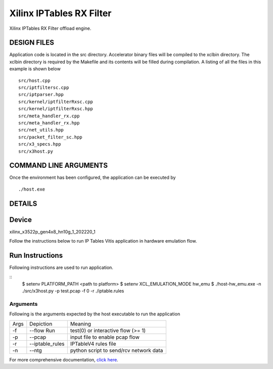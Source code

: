 Xilinx IPTables RX Filter
=========================

Xilinx IPTables RX Filter offload engine.

DESIGN FILES
------------

Application code is located in the src directory. Accelerator binary files will be compiled to the xclbin directory. The xclbin directory is required by the Makefile and its contents will be filled during compilation. A listing of all the files in this example is shown below

::

   src/host.cpp
   src/iptfiltersc.cpp
   src/iptparser.hpp
   src/kernel/iptfilterRxsc.cpp
   src/kernel/iptfilterRxsc.hpp
   src/meta_handler_rx.cpp
   src/meta_handler_rx.hpp
   src/net_utils.hpp
   src/packet_filter_sc.hpp
   src/x3_specs.hpp
   src/x3host.py
   
COMMAND LINE ARGUMENTS
----------------------

Once the environment has been configured, the application can be executed by

::

   ./host.exe

DETAILS
-------

Device
-------
xilinx_x3522p_gen4x8_hn10g_1_202220_1

Follow the instructions below to run IP Tables Vitis application in
hardware emulation flow.

Run Instructions
----------------

Following instructions are used to run application.

::
    $ setenv PLATFORM_PATH <path to platform>
    $ setenv XCL_EMULATION_MODE hw_emu
    $ ./host-hw_emu.exe -n ./src/x3host.py -p test.pcap -f 0 -r ./iptable.rules


Arguments
~~~~~~~~~~~~~~~~~~~~~~~~~~

Following is the arguments expected by the host executable to run the application

=====  ================  ========================================
Args   Depiction         Meaning
-----  ----------------  ----------------------------------------
-f     --flow Run        test(0) or interactive flow (>= 1)
-----  ----------------  ----------------------------------------
-p     --pcap            input file to enable pcap flow
-----  ----------------  ----------------------------------------
-r     --iptable_rules   IPTableV4 rules file
-----  ----------------  ----------------------------------------
-n     --ntg             python script to send/rcv network data
=====  ================  ========================================

For more comprehensive documentation, `click here <http://xilinx.github.io/Vitis_Accel_Examples>`__.

